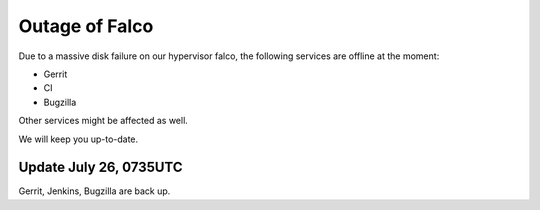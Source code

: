 Outage of Falco
################

Due to a massive disk failure on our hypervisor falco, the following services are offline at the moment:

- Gerrit
- CI
- Bugzilla

Other services might be affected as well.

We will keep you up-to-date.


Update July 26, 0735UTC
=======================

Gerrit, Jenkins, Bugzilla are back up.